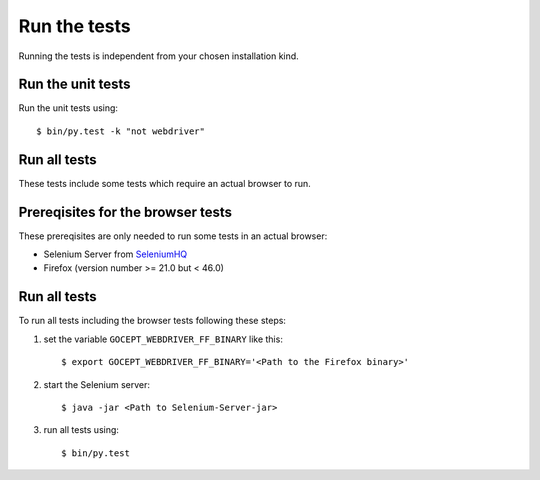 .. _runthetests:

Run the tests
=============

Running the tests is independent from your chosen installation kind.


Run the unit tests
------------------

Run the unit tests using::

  $ bin/py.test -k "not webdriver"

Run all tests
-------------

These tests include some tests which require an actual browser to run.

Prereqisites for the browser tests
----------------------------------

These prereqisites are only needed to run some tests in an actual browser:

* Selenium Server from SeleniumHQ_

* Firefox (version number >= 21.0 but < 46.0)

Run all tests
-------------

To run all tests including the browser tests following these steps:

1. set the variable ``GOCEPT_WEBDRIVER_FF_BINARY`` like this::

   $ export GOCEPT_WEBDRIVER_FF_BINARY='<Path to the Firefox binary>'

2. start the Selenium server::

   $ java -jar <Path to Selenium-Server-jar>

3. run all tests using::

   $ bin/py.test

.. _SeleniumHQ: http://seleniumhq.org/download/
